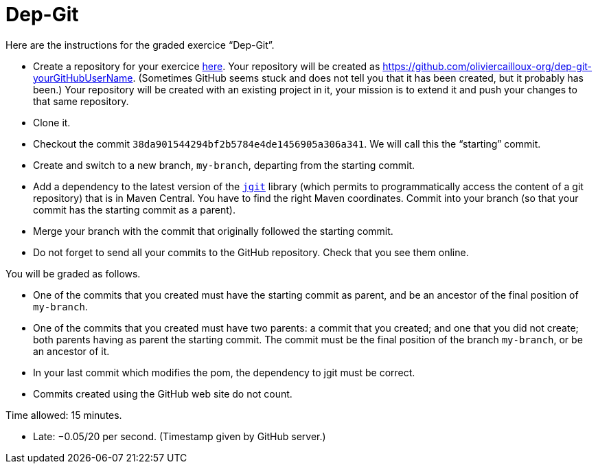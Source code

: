 = Dep-Git

Here are the instructions for the graded exercice “Dep-Git”.

* Create a repository for your exercice https://classroom.github.com/a/yQP0a7An[here]. Your repository will be created as https://github.com/oliviercailloux-org/dep-git-yourGitHubUserName. (Sometimes GitHub seems stuck and does not tell you that it has been created, but it probably has been.) Your repository will be created with an existing project in it, your mission is to extend it and push your changes to that same repository.
* Clone it.
* Checkout the commit `38da901544294bf2b5784e4de1456905a306a341`. We will call this the “starting” commit.
* Create and switch to a new branch, `my-branch`, departing from the starting commit.
* Add a dependency to the latest version of the https://www.eclipse.org/jgit/[`jgit`] library (which permits to programmatically access the content of a git repository) that is in Maven Central. You have to find the right Maven coordinates. Commit into your branch (so that your commit has the starting commit as a parent).
* Merge your branch with the commit that originally followed the starting commit.
* Do not forget to send all your commits to the GitHub repository. Check that you see them online.

You will be graded as follows.

* One of the commits that you created must have the starting commit as parent, and be an ancestor of the final position of `my-branch`.
* One of the commits that you created must have two parents: a commit that you created; and one that you did not create; both parents having as parent the starting commit. The commit must be the final position of the branch `my-branch`, or be an ancestor of it.
* In your last commit which modifies the pom, the dependency to jgit must be correct.
* Commits created using the GitHub web site do not count.

Time allowed: 15 minutes.

* Late: −0.05/20 per second. (Timestamp given by GitHub server.)

